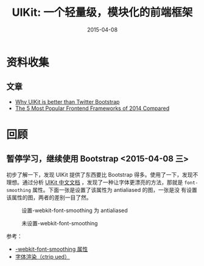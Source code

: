 #+TITLE: UIKit: 一个轻量级，模块化的前端框架
#+DATE: 2015-04-08
#+KEYWORDS: 前端框架

* 资料收集
** 文章
- [[http://www.eugenesivokon.com/why-uikit-is-better-than-twitter-bootstrap][Why UIKit is better than Twitter Bootstrap]]
- [[http://www.sitepoint.com/5-most-popular-frontend-frameworks-compared/][The 5 Most Popular Frontend Frameworks of 2014 Compared]]
  
* 回顾
** 暂停学习，继续使用 Bootstrap  <2015-04-08 三>
初步了解一下，发现 UIKit 提供了东西要比 Bootstrap 得多。使用了一下，发现不
理想。通过分析 [[http://www.getuikit.net/docs/article.html][UIKit 中文文档]] ，发现了一种让字体更漂亮的方法，那就是
~font-smoothing~ 属性。下面一张是设置了该属性为 antialiased 的图，一张是没
有设置该属性的图，两者的差别一目了然。
#+CAPTION: 设置-webkit-font-smoothing 为 antialiased
[[../static/imgs/uikit/20150408234945.png]]

#+CAPTION: 未设置-webkit-font-smoothing
[[../static/imgs/uikit/20150408235350.png]]

参考：
- [[http://ued.ctrip.com/webkitcss/prop/font-smoothing.html][-webkit-font-smoothing 属性]]
- [[http://ued.ctrip.com/blog/p%3D3665][字体渲染（ctrip ued）]]



